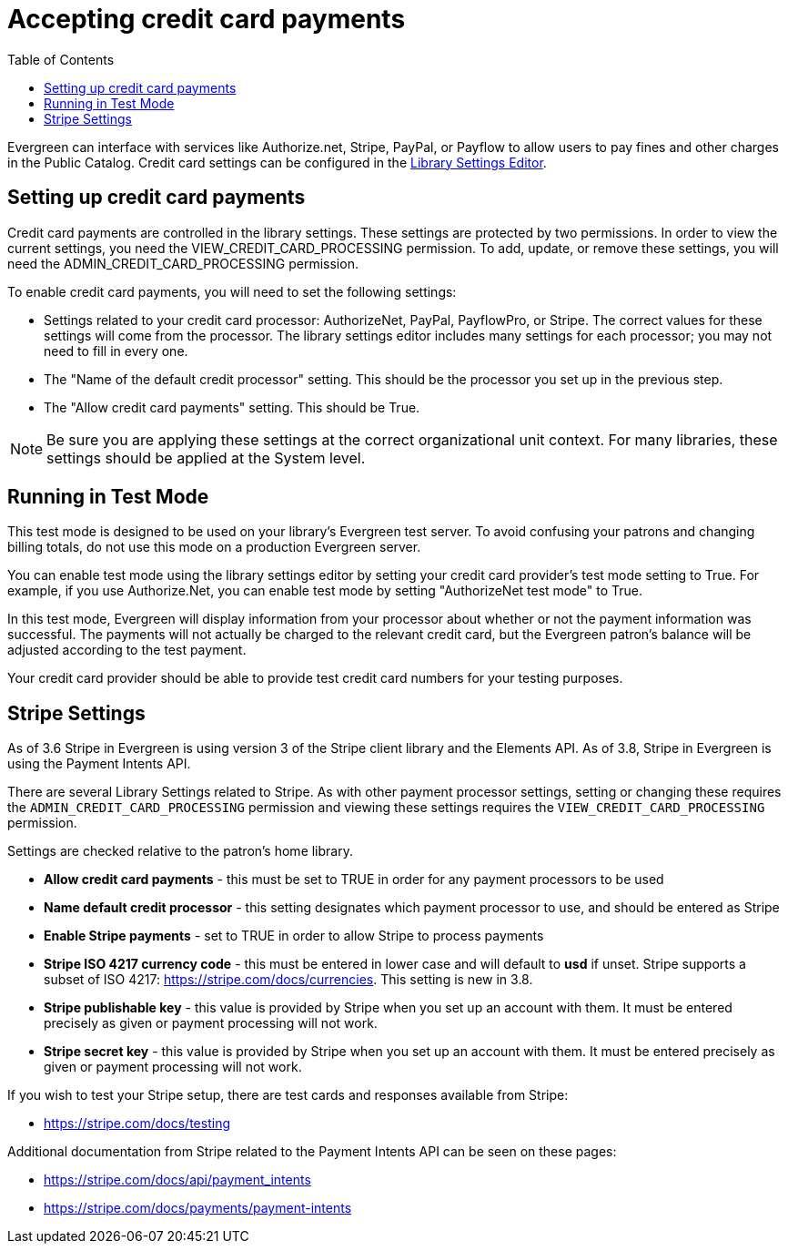 = Accepting credit card payments =
:toc:

Evergreen can interface with services like Authorize.net, Stripe, PayPal, or Payflow to allow users to pay fines and other charges in the Public Catalog.  Credit card settings can be configured in the xref:local_admin:librarysettings.adoc[Library Settings Editor]. 

== Setting up credit card payments ==

Credit card payments are controlled in the library settings.  These settings are protected by two permissions.  In order to view the
current settings, you need the VIEW_CREDIT_CARD_PROCESSING permission.  To add, update, or remove these settings, you will need the
ADMIN_CREDIT_CARD_PROCESSING permission.

To enable credit card payments, you will need to set the following settings:

* Settings related to your credit card processor: AuthorizeNet, PayPal, PayflowPro, or Stripe.  The correct values for these settings will come from the processor.  The library settings editor includes many settings for each processor; you may not need to fill in every one.
* The "Name of the default credit processor" setting.  This should be the processor you set up in the previous step.
* The "Allow credit card payments" setting.  This should be True.

[NOTE]
Be sure you are applying these settings at the correct organizational unit context.  For many libraries, these settings should be applied at the System level.

== Running in Test Mode ==

This test mode is designed to be used on your library's Evergreen test server.  To avoid confusing your patrons and changing
billing totals, do not use this mode on a production Evergreen server.

You can enable test mode using the library settings editor by setting your credit card provider's test mode setting to True.
For example, if you use Authorize.Net, you can enable test mode by setting "AuthorizeNet test mode" to True.

In this test mode, Evergreen will display information from your processor about whether or not the payment information was
successful.  The payments will not actually be charged to the relevant credit card, but the Evergreen patron's balance will
be adjusted according to the test payment.

Your credit card provider should be able to provide test credit card numbers for your testing purposes.

[[stripe_settings]]
== Stripe Settings ==

As of 3.6 Stripe in Evergreen is using version 3 of the Stripe client library and the Elements API. As of 3.8, Stripe in Evergreen is using the Payment Intents API.

There are several Library Settings related to Stripe. As with other payment processor settings, setting or changing these requires the `ADMIN_CREDIT_CARD_PROCESSING` permission and viewing these settings requires the `VIEW_CREDIT_CARD_PROCESSING` permission.

Settings are checked relative to the patron’s home library.

* **Allow credit card payments** - this must be set to TRUE in order for any payment processors to be used
* **Name default credit processor** - this setting designates which payment processor to use, and should be entered as Stripe
* **Enable Stripe payments** - set to TRUE in order to allow Stripe to process payments
* **Stripe ISO 4217 currency code** - this must be entered in lower case and will default to **usd** if unset. Stripe supports a subset of ISO 4217: https://stripe.com/docs/currencies. This setting is new in 3.8.
* **Stripe publishable key** - this value is provided by Stripe when you set up an account with them. It must be entered precisely as given or payment processing will not work.
* **Stripe secret key** - this value is provided by Stripe when you set up an account with them. It must be entered precisely as given or payment processing will not work.

If you wish to test your Stripe setup, there are test cards and responses available from Stripe:

* https://stripe.com/docs/testing 

Additional documentation from Stripe related to the Payment Intents API can be seen on these pages:

* https://stripe.com/docs/api/payment_intents 
* https://stripe.com/docs/payments/payment-intents 